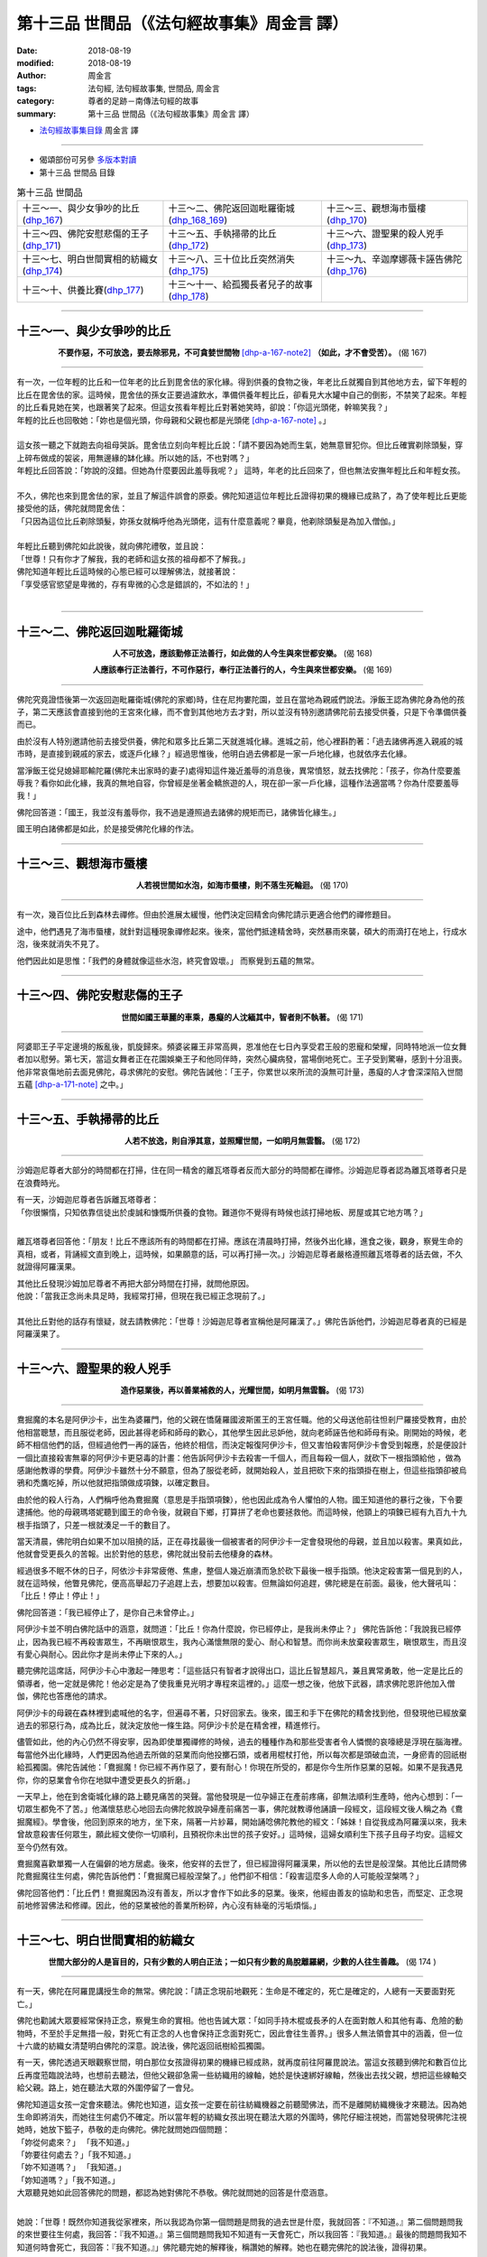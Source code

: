 第十三品 世間品（《法句經故事集》周金言 譯）
==============================================

:date: 2018-08-19
:modified: 2018-08-19
:author: 周金言
:tags: 法句經, 法句經故事集, 世間品, 周金言
:category: 尊者的足跡－南傳法句經的故事
:summary: 第十三品 世間品（《法句經故事集》周金言 譯）


- `法句經故事集目錄`_  周金言 譯

----

- 偈頌部份可另參 `多版本對讀 <{filename}../dhp-contrast-reading/dhp-contrast-reading-chap13%zh.rst>`_

- 第十三品 世間品 目錄

.. list-table:: 第十三品 世間品

  * - 十三～一、與少女爭吵的比丘(dhp_167_)
    - 十三～二、佛陀返回迦毗羅衛城(dhp_168_169_)
    - 十三～三、觀想海市蜃樓(dhp_170_)
  * - 十三～四、佛陀安慰悲傷的王子(dhp_171_)
    - 十三～五、手執掃帚的比丘(dhp_172_)
    - 十三～六、證聖果的殺人兇手(dhp_173_)
  * - 十三～七、明白世間實相的紡織女(dhp_174_)
    - 十三～八、三十位比丘突然消失(dhp_175_)
    - 十三～九、辛迦摩娜薇卡誣告佛陀(dhp_176_)
  * - 十三～十、供養比賽(dhp_177_)
    - 十三～十一、給孤獨長者兒子的故事(dhp_178_)
    - 

------

.. _dhp_167:

十三～一、與少女爭吵的比丘
~~~~~~~~~~~~~~~~~~~~~~~~~~~~~~~~

.. container:: align-center

  **不要作惡，不可放逸，要去除邪見，不可貪婪世間物** [dhp-a-167-note2]_ **（如此，才不會受苦）。** (偈 167)

----

| 有一次，一位年輕的比丘和一位年老的比丘到毘舍佉的家化緣。得到供養的食物之後，年老比丘就獨自到其他地方去，留下年輕的比丘在毘舍佉的家。這時候，毘舍佉的孫女正要過濾飲水，準備供養年輕比丘，卻看見大水罐中自己的倒影，不禁笑了起來。年輕的比丘看見她在笑，也跟著笑了起來。但這女孩看年輕比丘對著她笑時，卻說：「你這光頭佬，幹嘛笑我？」
| 年輕的比丘也回敬她：「妳也是個光頭，你母親和父親也都是光頭佬 [dhp-a-167-note]_ 。」 
| 
| 這女孩一聽之下就跑去向祖母哭訴。毘舍佉立刻向年輕比丘說：「請不要因為她而生氣，她無意冒犯你。但比丘確實剃除頭髮，穿上碎布做成的袈裟，用無邊緣的缽化緣。所以她的話，不也對嗎？」 
| 年輕比丘回答說：「妳說的沒錯。但她為什麼要因此羞辱我呢？」 這時，年老的比丘回來了，但也無法安撫年輕比丘和年輕女孩。 
| 
| 不久，佛陀也來到毘舍佉的家，並且了解這件誤會的原委。佛陀知道這位年輕比丘證得初果的機緣已成熟了，為了使年輕比丘更能接受他的話，佛陀就問毘舍佉： 
| 「只因為這位比丘剃除頭髮，妳孫女就稱呼他為光頭佬，這有什麼意義呢？畢竟，他剃除頭髮是為加入僧伽。」 
| 
| 年輕比丘聽到佛陀如此說後，就向佛陀禮敬，並且說： 
| 「世尊！只有你才了解我，我的老師和這女孩的祖母都不了解我。」
| 佛陀知道年輕比丘這時候的心態已經可以理解佛法，就接著說： 
| 「享受感官慾望是卑微的，存有卑微的心念是錯誤的，不如法的！」
| 

------

.. _dhp_168:
.. _dhp_169:
.. _dhp_168_169:

十三～二、佛陀返回迦毗羅衛城
~~~~~~~~~~~~~~~~~~~~~~~~~~~~~~~~

.. container:: align-center

  **人不可放逸，應該勤修正法善行，如此做的人今生與來世都安樂。** (偈 168) 

  **人應該奉行正法善行，不可作惡行，奉行正法善行的人，今生與來世都安樂。** (偈 169)

----

佛陀究竟證悟後第一次返回迦毗羅衛城(佛陀的家鄉)時，住在尼拘婁陀園，並且在當地為親戚們說法。淨飯王認為佛陀身為他的孩子，第二天應該會直接到他的王宮來化緣，而不會到其他地方去才對，所以並沒有特別邀請佛陀前去接受供養，只是下令準備供養而已。 

由於沒有人特別邀請他前去接受供養，佛陀和眾多比丘第二天就進城化緣。進城之前，他心裡斟酌著：「過去諸佛再進入親戚的城市時，是直接到親戚的家去，或逐戶化緣？」經過思惟後，他明白過去佛都是一家一戶地化緣，也就依序去化緣。 

當淨飯王從兒媳婦耶輸陀羅(佛陀未出家時的妻子)處得知這件幾近羞辱的消息後，異常憤怒，就去找佛陀：「孩子，你為什麼要羞辱我？看你如此化緣，我真的無地自容，你曾經是坐著金轎旅遊的人，現在卻一家一戶化緣，這種作法適當嗎？你為什麼要羞辱我！」 

佛陀回答道：「國王，我並沒有羞辱你，我不過是遵照過去諸佛的規矩而已，諸佛皆化緣生。」 

國王明白諸佛都是如此，於是接受佛陀化緣的作法。

------

.. _dhp_170:

十三～三、觀想海市蜃樓
~~~~~~~~~~~~~~~~~~~~~~~~~~~~~~~~

.. container:: align-center

  **人若視世間如水泡，如海市蜃樓，則不落生死輪迴。** (偈 170)

----

有一次，幾百位比丘到森林去禪修。但由於進展太緩慢，他們決定回精舍向佛陀請示更適合他們的禪修題目。 

途中，他們遇見了海市蜃樓，就針對這種現象禪修起來。後來，當他們抵達精舍時，突然暴雨來襲，碩大的雨滴打在地上，行成水泡，後來就消失不見了。 

他們因此如是思惟：「我們的身體就像這些水泡，終究會毀壞。」 而察覺到五蘊的無常。

------

.. _dhp_171:

十三～四、佛陀安慰悲傷的王子
~~~~~~~~~~~~~~~~~~~~~~~~~~~~~~~~

.. container:: align-center

  **世間如國王華麗的車乘，愚癡的人沈緬其中，智者則不執著。** (偈 171)

----

阿婆耶王子平定邊境的叛亂後，凱旋歸來。頻婆裟羅王非常高興，恩准他在七日內享受君王般的恩寵和榮耀，同時特地派一位女舞者加以慰勞。第七天，當這女舞者正在花園娛樂王子和他同伴時，突然心臟病發，當場倒地死亡。王子受到驚嚇，感到十分沮喪。他非常哀傷地前去面見佛陀，尋求佛陀的安慰。佛陀告誡他：「王子，你累世以來所流的淚無可計量，愚癡的人才會深深陷入世間五蘊 [dhp-a-171-note]_ 之中。」

------

.. _dhp_172:

十三～五、手執掃帚的比丘
~~~~~~~~~~~~~~~~~~~~~~~~~~~~~~~~

.. container:: align-center

  **人若不放逸，則自淨其意，並照耀世間，一如明月無雲翳。** (偈 172)

----

沙姆迦尼尊者大部分的時間都在打掃，住在同一精舍的離瓦塔尊者反而大部分的時間都在禪修。沙姆迦尼尊者認為離瓦塔尊者只是在浪費時光。 

| 有一天，沙姆迦尼尊者告訴離瓦塔尊者： 
| 「你很懶惰，只知依靠信徒出於虔誠和慷慨所供養的食物。難道你不覺得有時候也該打掃地板、房屋或其它地方嗎？」 
| 

離瓦塔尊者回答他：「朋友！比丘不應該所有的時間都在打掃。應該在清晨時打掃，然後外出化緣，進食之後，觀身，察覺生命的真相，或者，背誦經文直到晚上，這時候，如果願意的話，可以再打掃一次。」沙姆迦尼尊者嚴格遵照離瓦塔尊者的話去做，不久就證得阿羅漢果。 

| 其他比丘發現沙姆加尼尊者不再把大部分時間在打掃，就問他原因。 
| 他說：「當我正念尚未具足時，我經常打掃，但現在我已經正念現前了。」 
| 
| 其他比丘對他的話存有懷疑，就去請教佛陀：「世尊！沙姆迦尼尊者宣稱他是阿羅漢了。」佛陀告訴他們，沙姆迦尼尊者真的已經是阿羅漢果了。

------

.. _dhp_173:

十三～六、證聖果的殺人兇手
~~~~~~~~~~~~~~~~~~~~~~~~~~~~~~~~

.. container:: align-center

  **造作惡業後，再以善業補救的人，光耀世間，如明月無雲翳。** (偈 173)

----

鴦掘魔的本名是阿伊沙卡，出生為婆羅門，他的父親在憍薩羅國波斯匿王的王宮任職。他的父母送他前往怛剎尸羅接受教育，由於他相當聰慧，而且服從老師，因此甚得老師和師母的歡心，其他學生因此忌妒他，就向老師誣告他和師母有染。剛開始的時候，老師不相信他們的話，但經過他們一再的誣告，他終於相信，而決定報復阿伊沙卡，但又害怕殺害阿伊沙卡會受到報應，於是便設計一個比直接殺害無辜的阿伊沙卡更惡毒的計畫：他告訴阿伊沙卡去殺害一千個人，而且每殺一個人，就砍下一根指頭給他 ，做為感謝他教導的學費。阿伊沙卡雖然十分不願意，但為了服從老師，就開始殺人，並且把砍下來的指頭掛在樹上，但這些指頭卻被烏鴉和禿鷹吃掉，所以他就把指頭做成項鍊，以確定數目。 

由於他的殺人行為，人們稱呼他為鴦掘魔（意思是手指頭項鍊），他也因此成為令人懼怕的人物。國王知道他的暴行之後，下令要逮捕他。他的母親瑪塔妮聽到國王的命令後，就親自下鄉，打算拼了老命也要拯救他。而這時候，他頸上的項鍊已經有九百九十九根手指頭了，只差一根就湊足一千的數目了。 

當天清晨，佛陀明白如果不加以阻撓的話，正在尋找最後一個被害者的阿伊沙卡一定會發現他的母親，並且加以殺害。果真如此，他就會受更長久的苦報。出於對他的慈悲，佛陀就出發前去他棲身的森林。 

經過很多不眠不休的日子，阿依沙卡非常疲倦、焦慮，整個人幾近崩潰而急於砍下最後一根手指頭。他決定殺害第一個見到的人，就在這時候，他瞥見佛陀，便高高舉起刀子追趕上去，想要加以殺害。但無論如何追趕，佛陀總是在前面。最後，他大聲吼叫：「比丘！停止！停止！」 

佛陀回答道：「我已經停止了，是你自己未曾停止。」 

阿伊沙卡並不明白佛陀話中的涵意，就問道：「比丘！你為什麼說，你已經停止，是我尚未停止？」
佛陀告訴他：「我說我已經停止，因為我已經不再殺害眾生，不再瞋恨眾生，我內心滿懷無限的愛心、耐心和智慧。而你尚未放棄殺害眾生，瞋恨眾生，而且沒有愛心與耐心。因此你才是尚未停止下來的人。」

聽完佛陀這席話，阿伊沙卡心中激起一陣思考：「這些話只有智者才說得出口，這比丘智慧超凡，兼且異常勇敢，他一定是比丘的領導者，他一定就是佛陀！他必定是為了使我重見光明才專程來這裡的。」這麼一想之後，他放下武器，請求佛陀恩許他加入僧伽，佛陀也答應他的請求。 

阿伊沙卡的母親在森林裡到處喊他的名字，但遍尋不著，只好回家去。後來，國王和手下在佛陀的精舍找到他，但發現他已經放棄過去的邪惡行為，成為比丘，就決定放他一條生路。阿伊沙卡於是在精舍裡，精進修行。 

儘管如此，他的內心仍然不得安寧，因為即使單獨禪修的時候，過去的種種作為和那些受害者令人憐憫的哀嚎總是浮現在腦海裡。每當他外出化緣時，人們更因為他過去所做的惡業而向他投擲石頭，或者用棍杖打他，所以每次都是頭破血流，一身瘀青的回祇樹給孤獨園。佛陀告誡他：「鴦掘魔！你已經不再作惡了，要有耐心！你現在所受的，都是你今生所作惡業的惡報。如果不是我遇見你，你的惡業會令你在地獄中遭受更長久的折磨。」 

一天早上，他在到舍衛城化緣的路上聽見痛苦的哭聲。當他發現是一位孕婦正在產前疼痛，卻無法順利生產時，他內心想到：「一切眾生都免不了苦。」他滿懷慈悲心地回去向佛陀敘說孕婦產前痛苦一事，佛陀就教導他誦讀一段經文，這段經文後人稱之為《鴦掘魔經》。學會後，他回到原來的地方，坐下來，隔著一片紗幕，開始誦唸佛陀教他的經文：「姊妹！自從我成為阿羅漢以來，我未曾故意殺害任何眾生，願此經文使你一切順利，且預祝你未出世的孩子安好。」這時候，這婦女順利生下孩子且母子均安。這經文至今仍然有效。 

鴦掘魔喜歡單獨一人在偏僻的地方居處。後來，他安祥的去世了，但已經證得阿羅漢果，所以他的去世是般涅槃。其他比丘請問佛陀鴦掘魔往生何處，佛陀告訴他們：「鴦掘魔已經般涅槃了。」他們卻不相信：「殺害這麼多人命的人可能般涅槃嗎？」 

佛陀回答他們：「比丘們！鴦掘魔因為沒有善友，所以才會作下如此多的惡業。後來，他經由善友的協助和忠告，而堅定、正念現前地修習佛法和修禪。因此，他的惡業被他的善業所粉碎，內心沒有絲毫的污垢煩惱。」

------

.. _dhp_174:

十三～七、明白世間實相的紡織女
~~~~~~~~~~~~~~~~~~~~~~~~~~~~~~~~

.. container:: align-center

  **世間大部分的人是盲目的，只有少數的人明白正法；一如只有少數的鳥脫離羅網，少數的人往生善趣。** (偈 174 )

----

有一天，佛陀在阿羅毘講授生命的無常。佛陀說：「請正念現前地觀死：生命是不確定的，死亡是確定的，人總有一天要面對死亡。」 

佛陀也勸誡大眾要經常保持正念，察覺生命的實相。他也告誡大眾：「如同手持木棍或長矛的人在面對敵人和其他有毒、危險的動物時，不至於手足無措一般，對死亡有正念的人也會保持正念面對死亡，因此會往生善界。」很多人無法領會其中的涵義，但一位十六歲的紡織女清楚明白佛陀的深意。說法後，佛陀返回祇樹給孤獨園。 

有一天，佛陀透過天眼觀察世間，明白那位女孩證得初果的機緣已經成熟，就再度前往阿羅毘說法。當這女孩聽到佛陀和數百位比丘再度蒞臨說法時，也想前去聽法，但他父親卻急需一些紡織用的線軸，她於是快速綁好線軸，然後出去找父親，想把這些線軸交給父親。路上，她在聽法大眾的外圍停留了一會兒。 

| 佛陀知道這女孩一定會來聽法。佛陀也知道，這女孩一定要在前往紡織機器之前聽聞佛法，而不是離開紡織機後才來聽法。因為她生命即將消失，而她往生何處仍不確定。所以當年輕的紡織女孩出現在聽法大眾的外圍時，佛陀仔細注視她，而當她發現佛陀注視她時，她放下籃子，恭敬的走向佛陀。佛陀就問她四個問題： 
| 「妳從何處來？」 「我不知道。」 
| 「妳要往何處去？」「我不知道。」 
| 「妳不知道嗎？」 「我知道。」 
| 「妳知道嗎？」「我不知道。」 
| 大眾聽見她如此回答佛陀的問題，都認為她對佛陀不恭敬。佛陀就問她的回答是什麼涵意。
| 

她說：「世尊！既然你知道我從家裡來，所以我認為你第一個問題是問我的過去世是什麼，我就回答：『不知道。』第二個問題問我的來世要往生何處，我回答：『我不知道。』第三個問題問我知不知道有一天會死亡，所以我回答：『我知道。』最後的問題問我知不知道何時會死亡，我回答：『我不知道。』」佛陀聽完她的解釋後，稱讚她的解釋。她也在聽完佛陀的說法後，證得初果。

然後，她繼續前往紡織機所在的房子，當她抵達時，她父親正坐在紡織者的座位上睡覺。這時候，她父親突然醒來，卻意外的拉動紡織梭，結果，紡織梭的頭打到女孩的胸口，以致於當場死亡，而往生兜率天。她父親這時候傷心欲絕，淚流滿面，但也明白生命無常，他就前去面見佛陀，請求允許他加入僧伽。從此以後，他成為比丘。不久之後，更證得阿羅漢果。

------

.. _dhp_175:

十三～八、三十位比丘突然消失
~~~~~~~~~~~~~~~~~~~~~~~~~~~~~~~~

.. container:: align-center

  **天鵝鼓翅飛行天空，人以神通** [dhp-a-175-note]_ **橫越太空，智者征服魔波旬及其眷屬後，不再輪迴。** [dhp-a-175-note2]_ (偈 175)

----

有一天，三十位比丘前來向佛陀頂禮問訊。他們進入佛陀的房間時，服侍在佛陀一旁的阿難尊者馬上離開，到外邊去等候。過了一陣子，阿難尊者再度進入時，卻不見先前的三十位比丘。他就問佛陀他們到那裡去了。 

| 佛陀回答：「他們都走了。」 
| 「從那裡出去的？」 
| 「從空中，阿難！」 
| 「但，世尊，他們都證得阿羅漢果嗎？」
| 「沒錯，阿難，他們聽完說法後都證得阿羅漢果，並且具有神通。」 
| 
| 這時候，佛陀看見天空有幾隻天鵝飛過，他說： 
| 「阿難，證得阿羅漢果的人，就像天鵝一樣能飛過天空。」

------

.. _dhp_176:

十三～九、辛迦摩娜薇卡誣告佛陀
~~~~~~~~~~~~~~~~~~~~~~~~~~~~~~~~

.. container:: align-center

  **違逆真諦，不信來世，說妄語的人，無惡不作。** (偈176)

----

佛陀到處宏揚佛法之後，信受佛法的人越來越多，其他外道的信徒也就日漸減少。他們於是打算破壞佛陀得信譽，就慫恿他們一位美麗的女信徒辛迦摩娜薇卡：「如果妳真的關心我們的利益，請幫助我們羞辱佛陀。」她同意執行他們的計畫。 

當天夜晚，她攜帶一些花朵，朝祇樹給孤獨園方向走，遇見她的人問她要去那裡， 她回答說：「你們知道我要去那裡有什麼意義嗎？」回答後，她就到靠近精舍的外道家去過夜，而在隔天清晨離開，讓別人以為她在祇樹給孤獨園住宿。若有人問，她就回答： 「我和佛陀在祇樹給孤獨園一起過夜。」三四個月以後，她用一些布塊裹住腹部，使自己看起來像懷孕的樣子。九個月以後，她更假扮成快要臨盆一般，前往祇樹給孤獨園去找佛陀。 

這時候，佛陀正在向比丘和大眾說法。她打斷佛陀的話，加以指控：「啊，你這個大沙門！你倒是很聰明，可以向人說法。你讓我懷孕，卻對我要分娩的事不聞不問。你就只知道享樂！」 

| 佛陀停止開示，告訴她：「這位姊妹，只有妳和我知道妳的話是否屬實。」 
| 她回答道：「是呀，別人怎麼會知道，只有你我兩人所作的事呢！」 
| 

這當下，帝釋明白祇樹給孤獨園發生的事情，便派遣四位天神化身成年輕的老鼠，跑到她衣服裡面，咬斷她用來綁住腹部，偽裝成懷孕的布塊，她的技倆就被拆穿了。大眾中很多人譴責她：「妳這個邪惡的女人！騙子！妳怎敢指控如此尊貴的宗教法師呢？」這時候，她擔心自己的安危，使盡力氣，趕忙逃走。但跑不了多遠，就不幸發生意外，而死的很淒慘。 

第二天，眾多比丘在討論她的事情。佛陀告誡他們：「比丘們！一個不怕說謊、不怕來生報應的人，對造作惡業不會遲疑。」佛陀接著說，辛迦摩娜薇卡過去的某一前世是國王的皇后。她愛上國王的一位兒子，但那位王子卻不為所動，她就傷害自己的身子，然後向國王誣賴是王子在無法得逞私慾時，所下的毒手。 

國王聽見她的指控後，未加詳察，就驅逐王子遠離國境。後來，國王知道事情的真相後，她終於受到應得的懲處。

------

.. _dhp_177:

十三～十、供養比賽
~~~~~~~~~~~~~~~~~~~~~~~~~~~~~~~~

.. container:: align-center

  **慳吝者無法往生天界，愚癡的人不讚嘆布施；智者時時隨喜，處處安樂。** (偈177)

----

波斯匿王有一次盛大供養佛陀和眾多比丘。後來，他的百姓為了和他競爭，而舉辦更大的供養大會。國王和百姓之間的競爭就此持續不斷。最後，末利皇后想出一個計畫。她請國王興建一座盛大的帳蓬，帳蓬中間，擺設十隻裝滿各式各樣檀香和香水的船，再準備幾百隻馴服的大象為比丘撐白傘，同時，提供飲食服務的是公主。百姓們沒有公主、白傘也沒有大象，就無法繼續和國王競爭了。當一切準備就緒之後，供養的無遮大會正式展開。進食之後，國王把大會所有的東西都供養給佛陀。 

國王的兩位大臣也在現場，其中一位大臣非常高興，讚嘆國王能夠如此慷慨布施佛陀和眾多比丘，他也認為只有國王才能舉辦無遮大會，並且把功德與所有眾生共享。總而言之，這位大臣非常高興國王能舉辦這無人能比的布施。相反地，另一位大臣則認為國王不過是在浪費財富而已，他認為眾多比丘應供後，就會回精舍睡覺。 

進食後，佛陀環視所有參與大眾，也知道第二位大臣的想法。佛陀明白，如果再說冗長的隨喜，第二位大臣會更不滿意，所以出於對他的憐憫，只說了簡短的隨喜，就回精舍去了。但預期佛陀會用更長的時間表示謝意和隨喜的國王，對佛陀簡短的隨喜感到失望。國王懷疑自己是否遺漏了什麼事情，因此決定前去請教佛陀。 

佛陀看見國王來時，告訴國王：「偉大的國王！你應該高興能夠舉辦無人能比的布施大會。這種布施的機會難得，每一佛住世時，只有一次這樣的無遮大會。但你的一位大臣卻認為是一種浪費，一點也不贊同這樣的布施大會。如果我說較長的隨喜，他會更加不滿意，而造作更多的惡業。這就是我的隨喜如此簡潔的原因。」 

佛陀接著說：「國王！愚人不知隨喜別人的布施，因此會墮落到比人間差的境界。智者隨喜他人的布施，也因為這份珍惜，他們分享別人的功德，而往生天界。」

------

.. _dhp_178:

十三～十一、給孤獨長者兒子的故事
~~~~~~~~~~~~~~~~~~~~~~~~~~~~~~~~

.. container:: align-center

  **預流果比大地的統治者、往生天界的人和一切世界主更有價值。** (偈178)

----

克拉是給孤獨長者的兒子。每當佛陀和弟子們到他家時，他都避不見面。給孤獨長者擔心兒子若不能改變這種心態的話，將來不知道要變成什麼德行。給孤獨長者就以一百個金子利誘他前去精舍，守一天的戒。他去了，但不聽任何人說法，而且第二天一大早就回家。給孤獨長者要給他佳餚，但他卻開口要錢。 

第二天，給孤獨長者告訴他：「兒子呀！如果你能背頌佛陀的一首偈語，我給你一千個金子。」他就再度前往精舍。佛陀也向他說法，但知道他不是要誠心要學習佛法，純粹只是對有錢興趣而已，就用神通，使他無法牢記任何偈語。克拉只得重複練習背頌偈語，也因此，終於了解佛法的真實涵義，而證得初果。 

第二天清晨，他跟隨佛陀和眾多比丘到他家化緣，但心中卻想著：「但願父親不要在佛陀面前給我金子。我可不想讓佛陀知道我純粹是為了錢，才遵守戒律。」 

給孤獨長者供養完佛陀和眾多比丘後，就拿出千個金子，要他收下，卻出乎意料地被他拒絕。給孤獨長者告訴佛陀：「世尊，我兒子已經改變他的念頭了。他現在表現得非常尊貴。」他進一步告訴佛陀，如何利誘兒子去精舍學佛法的事。 

「給孤獨長者，妳的兒子已經了解：佛法比轉輪聖王、天神或婆羅門的財富更有價值。」佛陀如是說。

----

.. _法句經故事集目錄:

《法句經故事集》目錄
~~~~~~~~~~~~~~~~~~~~~~

.. list-table:: 巴利《法句經故事集》目錄(周金言 譯, Content of Dhammapada Story)
   :widths: 16 16 16 16 16 16 
   :header-rows: 1

   * - `本書首頁 <{filename}dhp-story-han-ciu%zh.rst>`__
     - `我讀《法句經/故事集》的啟示 <{filename}dhp-story-han-preface-ciu%zh.rst>`__
     - `譯者序 <{filename}dhp-story-han-translator-preface-ciu%zh.rst>`__
     - `導讀 <{filename}dhp-story-han-introduction-ciu%zh.rst>`__
     - `佛陀家譜 <{filename}dhp-story-han-worldly-clan-of-gotama-Buddha-ciu%zh.rst>`__ 
     - `原始佛教時期的印度地圖 <{filename}dhp-story-han-ancient-india-map-bhuddist-era-ciu%zh.rst>`__ 

   * - Homepage of this book   
     - Preface 代序——(宏印法師)
     - Preface of Chinese translator
     - Introduction
     - 
     - 

.. list-table:: Content of Dhammapada Story
   :widths: 16 16 16 16 16 16 
   :header-rows: 1

   * - `1. Yamakavaggo (Dhp.1-20) <{filename}dhp-story-han-chap01-ciu%zh.rst>`__
     - `2. Appamādavaggo (Dhp.21-32) <{filename}dhp-story-han-chap02-ciu%zh.rst>`__
     - `3. Cittavaggo (Dhp.33-43) <{filename}dhp-story-han-chap03-ciu%zh.rst>`__
     - `4. Pupphavaggo (Dhp.44-59) <{filename}dhp-story-han-chap04-ciu%zh.rst>`__ 
     - `5. Bālavaggo (Dhp.60-75) <{filename}dhp-story-han-chap05-ciu%zh.rst>`__ 
     - `6. Paṇḍitavaggo (Dhp.76-89) <{filename}dhp-story-han-chap06-ciu%zh.rst>`__ 

   * - 1. 雙品 (The Pairs)
     - 2. 不放逸品 (Heedfulness)
     - 3. 心品 (The Mind)
     - 4. 華品 (花品 Flower)
     - 5. 愚品 (愚人品 The Fool)
     - 6. 智者品 (The Wise Man)

.. list-table:: Content of Dhammapada Story
   :widths: 16 16 16 16 16 16 
   :header-rows: 1

   * - `7. Arahantavaggo (Dhp.90-99) <{filename}dhp-story-han-chap07-ciu%zh.rst>`__ 
     - `8. Sahassavaggo (Dhp.100-115) <{filename}dhp-story-han-chap08-ciu%zh.rst>`__ 
     - `9. Pāpavaggo (Dhp.116-128) <{filename}dhp-story-han-chap09-ciu%zh.rst>`__ 
     - `10. Daṇḍavaggo (Dhp.129-145) <{filename}dhp-story-han-chap10-ciu%zh.rst>`__ 
     - `11. Jarāvaggo (Dhp.146-156) <{filename}dhp-story-han-chap11-ciu%zh.rst>`__ 
     - `12. Attavaggo (Dhp.157-166) <{filename}dhp-story-han-chap12-ciu%zh.rst>`__

   * - 7. 阿羅漢品 (The Arahat)
     - 8. 千品 (The Thousands)
     - 9. 惡品 (Evil)
     - 10. 刀杖品 (Violence)
     - 11. 老品 (Old Age)
     - 12. 自己品 (The Self)

.. list-table:: Content of Dhammapada Story
   :widths: 16 16 16 16 16 16 
   :header-rows: 1

   * - `13. Lokavaggo (Dhp.167-178) <{filename}dhp-story-han-chap13-ciu%zh.rst>`__
     - `14. Buddhavaggo (Dhp.179-196) <{filename}dhp-story-han-chap14-ciu%zh.rst>`__
     - `15. Sukhavaggo (Dhp.197-208) <{filename}dhp-story-han-chap15-ciu%zh.rst>`__
     - `16. Piyavaggo (Dhp.209~220) <{filename}dhp-story-han-chap16-ciu%zh.rst>`__
     - `17. Kodhavaggo (Dhp.221-234) <{filename}dhp-story-han-chap17-ciu%zh.rst>`__
     - `18. Malavaggo (Dhp.235-255) <{filename}dhp-story-han-chap18-ciu%zh.rst>`__

   * - 13. 世品 (世間品 The World)
     - 14. 佛陀品 (The Buddha)
     - 15. 樂品 (Happiness)
     - 16. 喜愛品 (Affection)
     - 17. 忿怒品 (Anger)
     - 18. 垢穢品 (Impurity)

.. list-table:: Content of Dhammapada Story
   :widths: 16 16 16 16 16 16 
   :header-rows: 1

   * - `19. Dhammaṭṭhavaggo (Dhp.256-272) <{filename}dhp-story-han-chap19-ciu%zh.rst>`__
     - `20 Maggavaggo (Dhp.273-289) <{filename}dhp-story-han-chap20-ciu%zh.rst>`__
     - `21. Pakiṇṇakavaggo (Dhp.290-305) <{filename}dhp-story-han-chap21-ciu%zh.rst>`__
     - `22. Nirayavaggo (Dhp.306-319) <{filename}dhp-story-han-chap22-ciu%zh.rst>`__
     - `23. Nāgavaggo (Dhp.320-333) <{filename}dhp-story-han-chap23-ciu%zh.rst>`__
     - `24. Taṇhāvaggo (Dhp.334-359) <{filename}dhp-story-han-chap24-ciu%zh.rst>`__

   * - 19. 法住品 (The Just)
     - 20. 道品 (The Path)
     - 21. 雜品 (Miscellaneous)
     - 22. 地獄品 (The State of Woe)
     - 23. 象品 (The Elephant)
     - 24. 愛欲品 (Craving)

.. list-table:: Content of Dhammapada Story
   :widths: 32 32 32
   :header-rows: 1

   * - `25. Bhikkhuvaggo (Dhp.360-382) <{filename}dhp-story-han-chap25-ciu%zh.rst>`__
     - `26. Brāhmaṇavaggo (Dhp.383-423) <{filename}dhp-story-han-chap26-ciu%zh.rst>`__
     - Full Text

   * - 25. 比丘品 (The Monk)
     - 26. 婆羅門品 (The Holy Man)
     - 整部

----

- 偈頌部份可另參 `多版本對讀 <{filename}../dhp-contrast-reading/dhp-contrast-reading-chap13%zh.rst>`_

- `法句經首頁 <{filename}../dhp%zh.rst>`__

- `Tipiṭaka 南傳大藏經; 巴利大藏經 <{filename}/articles/tipitaka/tipitaka%zh.rst>`__

----

備註：
~~~~~~~~

.. [dhp-a-167-note] 這是指責別人言行魯莽的話。

.. [dhp-a-167-note2] 「不可貪婪世間物」，〝佛陀教育基金會〞改譯為「 `不可貪戀世間物 <http://www.budaedu.org/story/dp167.php>`__ 」； 果儒法師則改為：「不可貪圖世間物」( `PDF <https://s3-ap-northeast-1.amazonaws.com/static.iyp.tw/29752/files/eaa2e39e-121a-4422-b0c4-cd8b964e0c1d.pdf>`__ )。 `巴利註解 <{filename}../dhA/dhA-chap13%zh.rst#dhp167>`__ ： na siyā lokavaddhano 不要成為世間增長者。如上述（卑劣法、放逸、邪見）而造作者，稱為令世間(輪迴)增長者，因此，不要如此作。

.. [dhp-a-171-note] 「五蘊」根據佛陀的說法－－眾生由五蘊組成：色、受、想、行、識。色由各種力量和性質組成，心也有五十二種心理狀態，當中的受和想兩種心理狀態獨立出來，為五蘊之一，甚餘的五十種心理狀態通稱為「行」。

.. [dhp-a-175-note] 透過修行，人可以橫越天空、凌水而過，遁入地中等。這些能力是精神的、超越自然的，但絕不是奇蹟。 

.. [dhp-a-175-note2] 阿羅漢證得般涅盤，不再輪迴。


.. 
   2018-08-19 finish & upload from rst; 08-10 gatha proofreading; 07-27 add:偈頌部份可另參多版本對讀, 2018-07-22 create rst 
   2016.02.19 create pdf
